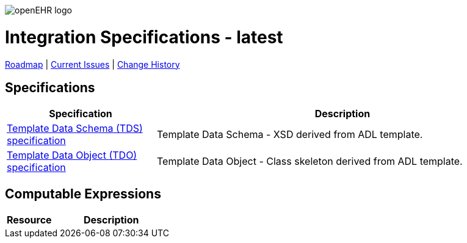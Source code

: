 //
// ============================================ Asciidoc HEADER =============================================
//
:doctype: book
:pagenums:
:numbered!:
// get rid of PDF 'Chapter' labs on level 1 headings
:chapter-label:
//
// HTML-only attributes
//
:linkcss:
:keywords: integration specifications
:description: openEHR Integration (INTG) Specifications
:sectanchors:
:intg_release: latest
:jira-roadmap: https://openehr.atlassian.net/projects/SPECINTG?selectedItem=com.atlassian.jira.jira-projects-plugin%3Arelease-page&status=unreleased
:jira-hist-issues: https://openehr.atlassian.net/projects/SPEC?selectedItem=com.atlassian.jira.jira-projects-plugin:release-page&status=all

image::http://www.openehr.org/releases/BASE/latest/resources/images/openehr_logo_large.png["openEHR logo",align="center"]

= Integration Specifications - {intg_release}

// Use the following version for 'latest'
ifeval::["{intg_release}" == "latest"]
:jira-issues: https://openehr.atlassian.net/issues/?filter=10723
[.title-para]
{jira-roadmap}[Roadmap] | {jira-issues}[Current Issues] | {jira-hist-issues}[Change History]
endif::[]

// Use the following version for a named release
ifeval::["{intg_release}" != "latest"]
:jira-pr-release: https://openehr.atlassian.net/projects/SPECPR/versions/10060
:jira-cr-release: https://openehr.atlassian.net/projects/SPECINTG/versions/10860
[.title-para]
{jira-pr-release}[Problems Fixed] | {jira-cr-release}[Changes Implemented] | {jira-roadmap}[Roadmap] | {jira-hist-issues}[Change History]
endif::[]

== Specifications

[cols="2,5", options="header"]
|===
|Specification |Description

|http://www.openehr.org/releases/INTG/{intg_release}/TDS.html[Template Data Schema (TDS) specification]
|Template Data Schema - XSD derived from ADL template.

|http://www.openehr.org/releases/INTG/{intg_release}/TDS.html[Template Data Object (TDO) specification]
|Template Data Object - Class skeleton derived from ADL template.

|===

== Computable Expressions

[cols="2,5", options="header"]
|===
|Resource |Description

|===

